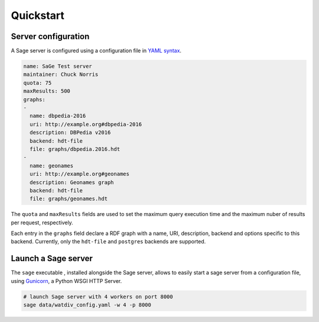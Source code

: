 Quickstart
===============

Server configuration
--------------------

A Sage server is configured using a configuration file in `YAML
syntax <http://yaml.org/>`__.

.. code:: yaml

    name: SaGe Test server
    maintainer: Chuck Norris
    quota: 75
    maxResults: 500
    graphs:
    -
      name: dbpedia-2016
      uri: http://example.org#dbpedia-2016
      description: DBPedia v2016
      backend: hdt-file
      file: graphs/dbpedia.2016.hdt
    -
      name: geonames
      uri: http://example.org#geonames
      description: Geonames graph
      backend: hdt-file
      file: graphs/geonames.hdt

The ``quota`` and ``maxResults`` fields are used to set the maximum
query execution time and the maximum nuber of results per request,
respectively.

Each entry in the ``graphs`` field declare a RDF graph with a name, URI,
description, backend and options specific to this backend. Currently,
only the ``hdt-file`` and ``postgres`` backends are supported.

Launch a Sage server
--------------------

The ``sage`` executable , installed alongside the Sage server, allows to
easily start a sage server from a configuration file, using
`Gunicorn <http://gunicorn.org/>`__, a Python WSGI HTTP Server.

.. code:: bash

    # launch Sage server with 4 workers on port 8000
    sage data/watdiv_config.yaml -w 4 -p 8000
